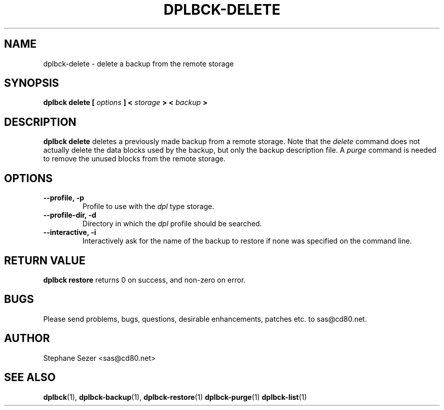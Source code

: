 .\" 
.\" 
.\" Copyright (c) 2011, Stephane Sezer
.\" All rights reserved.
.\" 
.\" Redistribution and use in source and binary forms, with or without
.\" modification, are permitted provided that the following conditions are met:
.\"     * Redistributions of source code must retain the above copyright
.\"       notice, this list of conditions and the following disclaimer.
.\"     * Redistributions in binary form must reproduce the above copyright
.\"       notice, this list of conditions and the following disclaimer in the
.\"       documentation and/or other materials provided with the distribution.
.\"     * Neither the name of Stephane Sezer nor the names of its contributors
.\"       may be used to endorse or promote products derived from this software
.\"       without specific prior written permission.
.\" 
.\" THIS SOFTWARE IS PROVIDED BY THE COPYRIGHT HOLDERS AND CONTRIBUTORS "AS IS"
.\" AND ANY EXPRESS OR IMPLIED WARRANTIES, INCLUDING, BUT NOT LIMITED TO, THE
.\" IMPLIED WARRANTIES OF MERCHANTABILITY AND FITNESS FOR A PARTICULAR PURPOSE
.\" ARE DISCLAIMED. IN NO EVENT SHALL Stephane Sezer BE LIABLE FOR ANY DIRECT,
.\" INDIRECT, INCIDENTAL, SPECIAL, EXEMPLARY, OR CONSEQUENTIAL DAMAGES
.\" (INCLUDING, BUT NOT LIMITED TO, PROCUREMENT OF SUBSTITUTE GOODS OR SERVICES;
.\" LOSS OF USE, DATA, OR PROFITS; OR BUSINESS INTERRUPTION) HOWEVER CAUSED AND
.\" ON ANY THEORY OF LIABILITY, WHETHER IN CONTRACT, STRICT LIABILITY, OR TORT
.\" (INCLUDING NEGLIGENCE OR OTHERWISE) ARISING IN ANY WAY OUT OF THE USE OF THIS
.\" SOFTWARE, EVEN IF ADVISED OF THE POSSIBILITY OF SUCH DAMAGE.
.\" 
.\" 
.TH DPLBCK-DELETE 1 "2011" "" ""
.SH NAME
dplbck-delete \- delete a backup from the remote storage
.SH SYNOPSIS
.B dplbck delete [
.I options
.B ] <
.I storage
.B > <
.I backup
.B >
.SH DESCRIPTION
.B dplbck delete
deletes a previously made backup from a remote storage. Note that the
.I delete
command does not actually delete the data blocks used by the backup, but
only the backup description file. A
.I purge
command is needed to remove the unused blocks from the remote storage.
.SH OPTIONS
.TP
.B --profile, -p
Profile to use with the
.I dpl
type storage.
.TP
.B --profile-dir, -d
Directory in which the
.I dpl
profile should be searched.
.TP
.B --interactive, -i
Interactively ask for the name of the backup to restore if none was
specified on the command line.
.SH RETURN VALUE
.B dplbck restore
returns 0 on success, and non-zero on error.
.SH BUGS
Please send problems, bugs, questions, desirable enhancements, patches
etc. to sas@cd80.net.
.SH AUTHOR
Stephane Sezer <sas@cd80.net>
.SH SEE ALSO
.BR dplbck (1),
.BR dplbck-backup (1),
.BR dplbck-restore (1)
.BR dplbck-purge (1)
.BR dplbck-list (1)

